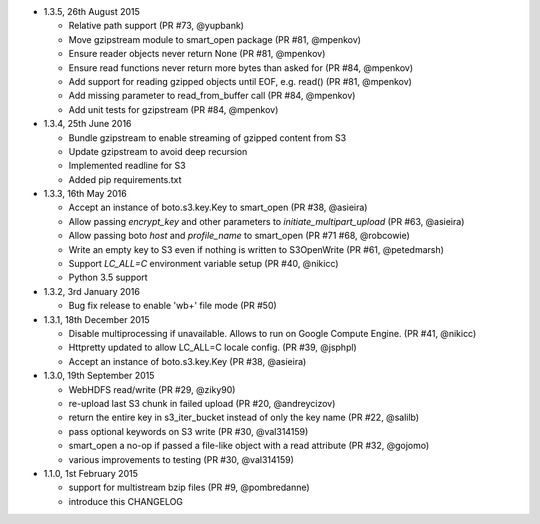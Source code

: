 * 1.3.5, 26th August 2015

  - Relative path support (PR #73, @yupbank)
  - Move gzipstream module to smart_open package (PR #81, @mpenkov)
  - Ensure reader objects never return None (PR #81, @mpenkov)
  - Ensure read functions never return more bytes than asked for (PR #84, @mpenkov)
  - Add support for reading gzipped objects until EOF, e.g. read() (PR #81, @mpenkov)
  - Add missing parameter to read_from_buffer call (PR #84, @mpenkov)
  - Add unit tests for gzipstream (PR #84, @mpenkov)

* 1.3.4, 25th June 2016

  - Bundle gzipstream to enable streaming of gzipped content from S3
  - Update gzipstream to avoid deep recursion
  - Implemented readline for S3
  - Added pip requirements.txt

* 1.3.3, 16th May 2016

  - Accept an instance of boto.s3.key.Key to smart_open (PR #38, @asieira)
  - Allow passing `encrypt_key` and other parameters to `initiate_multipart_upload` (PR #63, @asieira)
  - Allow passing boto `host` and `profile_name` to smart_open (PR #71 #68, @robcowie)
  - Write an empty key to S3 even if nothing is written to S3OpenWrite (PR #61, @petedmarsh)
  - Support `LC_ALL=C` environment variable setup (PR #40, @nikicc)
  - Python 3.5 support

* 1.3.2, 3rd January 2016

  - Bug fix release to enable 'wb+' file mode (PR #50)


* 1.3.1, 18th December 2015

  - Disable multiprocessing if unavailable. Allows to run on Google Compute Engine. (PR #41, @nikicc)
  - Httpretty updated to allow LC_ALL=C locale config. (PR #39, @jsphpl)
  - Accept an instance of boto.s3.key.Key (PR #38, @asieira)


* 1.3.0, 19th September 2015

  - WebHDFS read/write (PR #29, @ziky90)
  - re-upload last S3 chunk in failed upload (PR #20, @andreycizov)
  - return the entire key in s3_iter_bucket instead of only the key name (PR #22, @salilb)
  - pass optional keywords on S3 write (PR #30, @val314159)
  - smart_open a no-op if passed a file-like object with a read attribute (PR #32, @gojomo)
  - various improvements to testing (PR #30, @val314159)


* 1.1.0, 1st February 2015

  - support for multistream bzip files (PR #9, @pombredanne)
  - introduce this CHANGELOG
